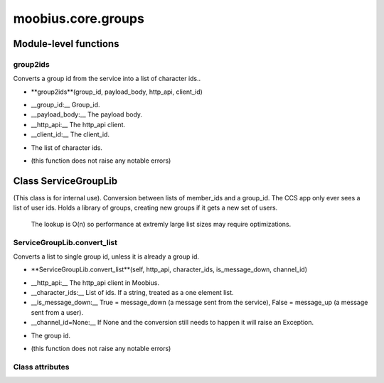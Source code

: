.. _moobius_core_groups:

###################################################################################
moobius.core.groups
###################################################################################

******************************
Module-level functions
******************************

.. _moobius.core.groups.group2ids:

group2ids
---------------------------------------------------------------------------------------------------------------------



Converts a group id from the service into a list of character ids..

.. raw:: html

  <embed>
  <head>
  </head>
  <body>
    <p class="fsig">
          <b>Signature:</b>
    </p>
  </body>
  </embed>

* **group2ids**(group_id, payload_body, http_api, client_id)

.. raw:: html

  <embed>
  <head>
  </head>
  <body>
    <p class="fparam">
          <b>Parameters:</b>
    </p>
  </body>
  </embed>

* __group_id:__ Group_id.

* __payload_body:__ The payload body.

* __http_api:__ The http_api client.

* __client_id:__ The client_id.

.. raw:: html

  <embed>
  <head>
  </head>
  <body>
    <p class="freturn">
          <b>Returns:</b>
    </p>
  </body>
  </embed>

* The  list of character ids.

.. raw:: html

  <embed>
  <head>
  </head>
  <body>
    <p class="fraises">
          <b>Raises:</b>
    </p>
  </body>
  </embed>

* (this function does not raise any notable errors)



************************************
Class ServiceGroupLib
************************************

(This class is for internal use).
Conversion between lists of member_ids and a group_id. The CCS app only ever sees a list of user ids.
Holds a library of groups, creating new groups if it gets a new set of users.
   The lookup is O(n) so performance at extremly large list sizes may require optimizations.

.. _moobius.core.groups.ServiceGroupLib.convert_list:

ServiceGroupLib.convert_list
---------------------------------------------------------------------------------------------------------------------



Converts a list to single group id, unless it is already a group id.

.. raw:: html

  <embed>
  <head>
  </head>
  <body>
    <p class="fsig">
          <b>Signature:</b>
    </p>
  </body>
  </embed>

* **ServiceGroupLib.convert_list**(self, http_api, character_ids, is_message_down, channel_id)

.. raw:: html

  <embed>
  <head>
  </head>
  <body>
    <p class="fparam">
          <b>Parameters:</b>
    </p>
  </body>
  </embed>

* __http_api:__ The http_api client in Moobius.

* __character_ids:__ List of ids. If a string, treated as a one element list.

* __is_message_down:__ True = message_down (a message sent from the service), False = message_up (a message sent from a user).

* __channel_id=None:__ If None and the conversion still needs to happen it will raise an Exception.

.. raw:: html

  <embed>
  <head>
  </head>
  <body>
    <p class="freturn">
          <b>Returns:</b>
    </p>
  </body>
  </embed>

* The group id.

.. raw:: html

  <embed>
  <head>
  </head>
  <body>
    <p class="fraises">
          <b>Raises:</b>
    </p>
  </body>
  </embed>

* (this function does not raise any notable errors)



Class attributes
--------------------


